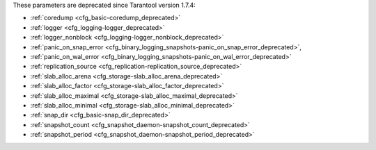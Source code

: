 .. _cfg_deprecated:

These parameters are deprecated since Tarantool version 1.7.4:

* :ref:`coredump <cfg_basic-coredump_deprecated>`
* :ref:`logger <cfg_logging-logger_deprecated>`
* :ref:`logger_nonblock <cfg_logging-logger_nonblock_deprecated>`
* :ref:`panic_on_snap_error <cfg_binary_logging_snapshots-panic_on_snap_error_deprecated>`,
* :ref:`panic_on_wal_error <cfg_binary_logging_snapshots-panic_on_wal_error_deprecated>`
* :ref:`replication_source <cfg_replication-replication_source_deprecated>`
* :ref:`slab_alloc_arena <cfg_storage-slab_alloc_arena_deprecated>`
* :ref:`slab_alloc_factor <cfg_storage-slab_alloc_factor_deprecated>`
* :ref:`slab_alloc_maximal <cfg_storage-slab_alloc_maximal_deprecated>`
* :ref:`slab_alloc_minimal <cfg_storage-slab_alloc_minimal_deprecated>`
* :ref:`snap_dir <cfg_basic-snap_dir_deprecated>`
* :ref:`snapshot_count <cfg_snapshot_daemon-snapshot_count_deprecated>`
* :ref:`snapshot_period <cfg_snapshot_daemon-snapshot_period_deprecated>`

.. _cfg_basic-coredump_deprecated:

.. confval:: coredump

    **Deprecated**, do not use.

    | Type: boolean
    | Default: false
    | Dynamic: no

.. _cfg_logging-logger_deprecated:

.. confval:: logger

    **Deprecated** in favor of :ref:`log <cfg_logging-log>`.
    The parameter was only renamed,
    while the type, values and semantics remained intact.
    
.. _cfg_logging-logger_nonblock_deprecated:

.. confval:: logger_nonblock

    **Deprecated** in favor of :ref:`log_nonblock <cfg_logging-log_nonblock>`.
    The parameter was only renamed,
    while the type, values and semantics remained intact.

.. _cfg_binary_logging_snapshots-panic_on_snap_error_deprecated:

.. confval:: panic_on_snap_error

    **Deprecated** in favor of
    :ref:`force_recovery <cfg_binary_logging_snapshots-force_recovery>`.

    If there is an error while reading a snapshot file
    (at server instance start), abort.

    | Type: boolean
    | Default: true
    | Dynamic: no

.. _cfg_binary_logging_snapshots-panic_on_wal_error_deprecated:

.. confval:: panic_on_wal_error

    **Deprecated** in favor of
    :ref:`force_recovery <cfg_binary_logging_snapshots-force_recovery>`.

    | Type: boolean
    | Default: true
    | Dynamic: yes

.. _cfg_replication-replication_source_deprecated:

.. confval:: replication_source

    **Deprecated** in favor of
    :ref:`replication <cfg_replication-replication>`.
    The parameter was only renamed,
    while the type, values and semantics remained intact.

.. _cfg_storage-slab_alloc_arena_deprecated:

.. confval:: slab_alloc_arena_deprecated

    **Deprecated** in favor of
    :ref:`memtx_memory <cfg_storage-slab_alloc_arena>`.
    
    How much memory Tarantool allocates to actually store tuples, **in gigabytes**.
    When the limit is reached, INSERT or UPDATE requests begin failing with
    error :errcode:`ER_MEMORY_ISSUE`. While the server does not go beyond the
    defined limit to allocate tuples, there is additional memory used to store
    indexes and connection information. Depending on actual configuration and
    workload, Tarantool can consume up to 20% more than the limit set here.

    | Type: float
    | Default: 1.0
    | Dynamic: no

.. _cfg_storage-slab_alloc_factor_deprecated:

.. confval:: slab_alloc_factor

    **Deprecated**, do not use.
    
    The multiplier for computing the sizes of memory
    chunks that tuples are stored in. A lower value may result in less wasted
    memory depending on the total amount of memory available and the
    distribution of item sizes.

    | Type: float
    | Default: 1.1
    | Dynamic: no

.. _cfg_storage-slab_alloc_maximal_deprecated:

.. confval:: slab_alloc_maximal_deprecated

    **Deprecated** in favor of
    :ref:`memtx_max_tuple_size <cfg_storage-slab_alloc_maximal>`.
    The parameter was only renamed,
    while the type, values and semantics remained intact.

.. _cfg_storage-slab_alloc_minimal_deprecated:

.. confval:: slab_alloc_minimal

    **Deprecated** in favor of
    :ref:`memtx_min_tuple_size <cfg_storage-memtx_min_tuple_size>`.
    The parameter was only renamed,
    while the type, values and semantics remained intact.

.. _cfg_basic-snap_dir_deprecated:

.. confval:: snap_dir

    **Deprecated** in favor of :ref:`memtx_dir <cfg_basic-memtx_dir>`.
    The parameter was only renamed,
    while the type, values and semantics remained intact.

.. _cfg_snapshot_daemon-snapshot_period_deprecated:

.. confval:: snapshot_period

    **Deprecated** in favor of
    :ref:`checkpoint_interval <cfg_snapshot_daemon-checkpoint_interval>`.
    The parameter was only renamed,
    while the type, values and semantics remained intact.

.. _cfg_snapshot_daemon-snapshot_count_deprecated:

.. confval:: snapshot_count

    **Deprecated** in favor of
    :ref:`checkpoint_count <cfg_snapshot_daemon-checkpoint_count>`.
    The parameter was only renamed,
    while the type, values and semantics remained intact.
